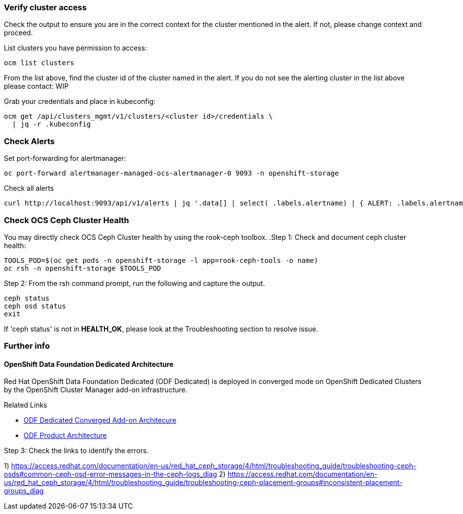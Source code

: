 === Verify cluster access
Check the output to ensure you are in the correct context for the cluster mentioned in the alert. If not, please change context and proceed.

.List clusters you have permission to access:
[source,role="execute"]
----
ocm list clusters
----
From the list above, find the cluster id of the cluster named in the alert. If you do not see the alerting cluster in the list above please contact: WIP

.Grab your credentials and place in kubeconfig:
[source,role="execute"]
----
ocm get /api/clusters_mgmt/v1/clusters/<cluster id>/credentials \
  | jq -r .kubeconfig
----

=== Check Alerts

.Set port-forwarding for alertmanager:
[source,role="execute"]
----
oc port-forward alertmanager-managed-ocs-alertmanager-0 9093 -n openshift-storage
----

.Check all alerts
[source,role="execute"]
----
curl http://localhost:9093/api/v1/alerts | jq '.data[] | select( .labels.alertname) | { ALERT: .labels.alertname, STATE: .status.state}'
----



=== Check OCS Ceph Cluster Health
You may directly check OCS Ceph Cluster health by using the rook-ceph toolbox.
.Step 1: Check and document ceph cluster health:
[source,role="execute"]
----
TOOLS_POD=$(oc get pods -n openshift-storage -l app=rook-ceph-tools -o name)
oc rsh -n openshift-storage $TOOLS_POD
----

.Step 2: From the rsh command prompt, run the following and capture the output.
[source,shell]
----
ceph status
ceph osd status
exit
----

If 'ceph status' is not in *HEALTH_OK*, please look at the Troubleshooting section to resolve issue.

=== Further info ===
==== OpenShift Data Foundation Dedicated Architecture ====
Red Hat OpenShift Data Foundation Dedicated (ODF Dedicated) is deployed in converged mode on OpenShift Dedicated Clusters by the OpenShift Cluster Manager add-on infrastructure.

.Related Links
- https://docs.google.com/document/d/1ISEY16OfsvEPmlJEjEwPvDvDs0KyNzgl369A-V6-GRA/edit#heading=h.mznotzn8pklp[ODF Dedicated Converged Add-on Architecure ]
- https://access.redhat.com/documentation/en-us/red_hat_openshift_container_storage/4.6/html/planning_your_deployment/ocs-architecture_rhocs[ODF Product Architecture]

.Step 3: Check the links to identify the errors.
1) https://access.redhat.com/documentation/en-us/red_hat_ceph_storage/4/html/troubleshooting_guide/troubleshooting-ceph-osds#common-ceph-osd-error-messages-in-the-ceph-logs_diag
2) https://access.redhat.com/documentation/en-us/red_hat_ceph_storage/4/html/troubleshooting_guide/troubleshooting-ceph-placement-groups#inconsistent-placement-groups_diag


